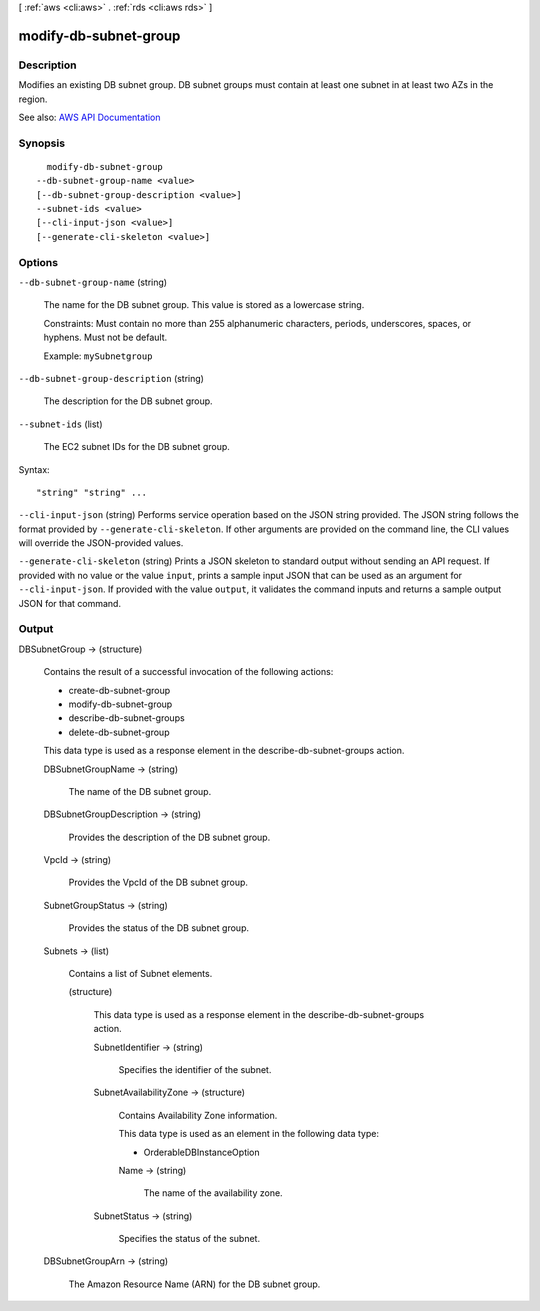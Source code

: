 [ :ref:`aws <cli:aws>` . :ref:`rds <cli:aws rds>` ]

.. _cli:aws rds modify-db-subnet-group:


**********************
modify-db-subnet-group
**********************



===========
Description
===========



Modifies an existing DB subnet group. DB subnet groups must contain at least one subnet in at least two AZs in the region.



See also: `AWS API Documentation <https://docs.aws.amazon.com/goto/WebAPI/rds-2014-10-31/ModifyDBSubnetGroup>`_


========
Synopsis
========

::

    modify-db-subnet-group
  --db-subnet-group-name <value>
  [--db-subnet-group-description <value>]
  --subnet-ids <value>
  [--cli-input-json <value>]
  [--generate-cli-skeleton <value>]




=======
Options
=======

``--db-subnet-group-name`` (string)


  The name for the DB subnet group. This value is stored as a lowercase string.

   

  Constraints: Must contain no more than 255 alphanumeric characters, periods, underscores, spaces, or hyphens. Must not be default.

   

  Example: ``mySubnetgroup``  

  

``--db-subnet-group-description`` (string)


  The description for the DB subnet group.

  

``--subnet-ids`` (list)


  The EC2 subnet IDs for the DB subnet group.

  



Syntax::

  "string" "string" ...



``--cli-input-json`` (string)
Performs service operation based on the JSON string provided. The JSON string follows the format provided by ``--generate-cli-skeleton``. If other arguments are provided on the command line, the CLI values will override the JSON-provided values.

``--generate-cli-skeleton`` (string)
Prints a JSON skeleton to standard output without sending an API request. If provided with no value or the value ``input``, prints a sample input JSON that can be used as an argument for ``--cli-input-json``. If provided with the value ``output``, it validates the command inputs and returns a sample output JSON for that command.



======
Output
======

DBSubnetGroup -> (structure)

  

  Contains the result of a successful invocation of the following actions:

   

   
  *  create-db-subnet-group   
   
  *  modify-db-subnet-group   
   
  *  describe-db-subnet-groups   
   
  *  delete-db-subnet-group   
   

   

  This data type is used as a response element in the  describe-db-subnet-groups action.

  

  DBSubnetGroupName -> (string)

    

    The name of the DB subnet group.

    

    

  DBSubnetGroupDescription -> (string)

    

    Provides the description of the DB subnet group.

    

    

  VpcId -> (string)

    

    Provides the VpcId of the DB subnet group.

    

    

  SubnetGroupStatus -> (string)

    

    Provides the status of the DB subnet group.

    

    

  Subnets -> (list)

    

    Contains a list of  Subnet elements. 

    

    (structure)

      

      This data type is used as a response element in the  describe-db-subnet-groups action. 

      

      SubnetIdentifier -> (string)

        

        Specifies the identifier of the subnet.

        

        

      SubnetAvailabilityZone -> (structure)

        

        Contains Availability Zone information.

         

        This data type is used as an element in the following data type:

         

         
        *  OrderableDBInstanceOption   
         

        

        Name -> (string)

          

          The name of the availability zone.

          

          

        

      SubnetStatus -> (string)

        

        Specifies the status of the subnet.

        

        

      

    

  DBSubnetGroupArn -> (string)

    

    The Amazon Resource Name (ARN) for the DB subnet group.

    

    

  

